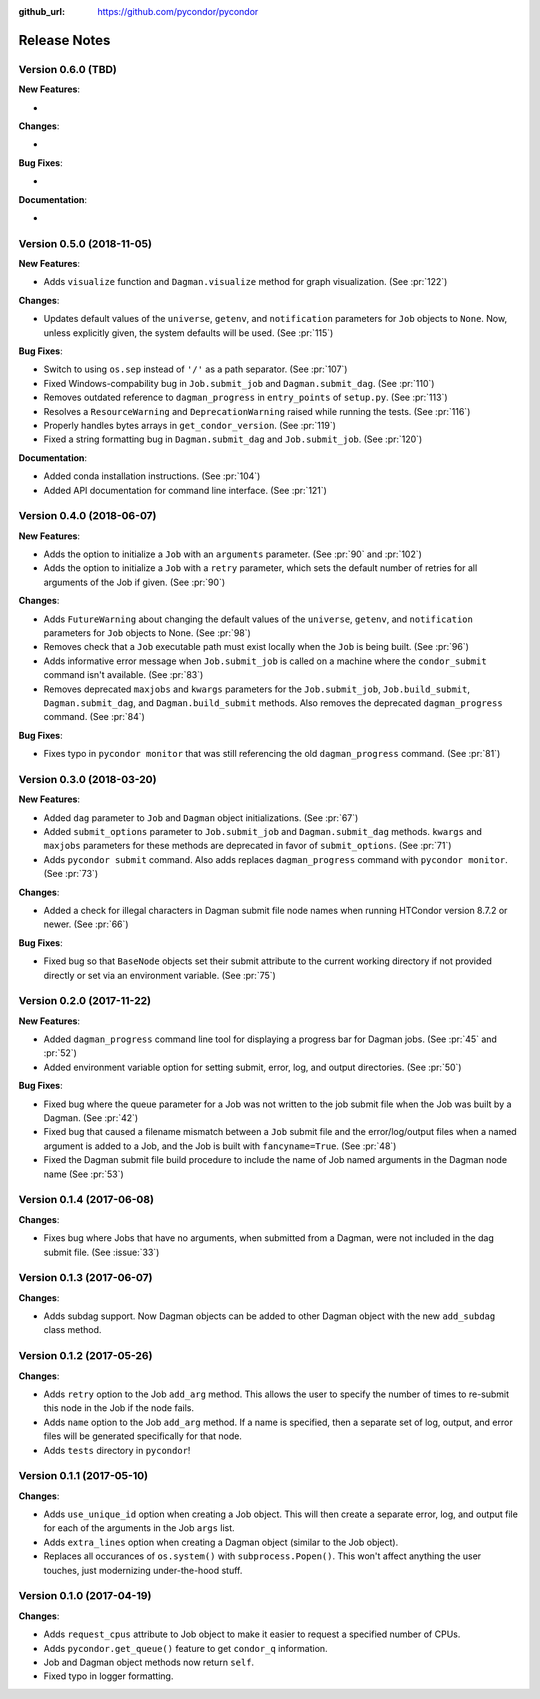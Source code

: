 .. _changelog:

:github_url: https://github.com/pycondor/pycondor

*************
Release Notes
*************

Version 0.6.0 (TBD)
-------------------

**New Features**:

-

**Changes**:

-

**Bug Fixes**:

-

**Documentation**:

-


Version 0.5.0 (2018-11-05)
--------------------------

**New Features**:

- Adds ``visualize`` function and ``Dagman.visualize`` method for graph
  visualization. (See :pr:`122`)

**Changes**:

- Updates default values of the ``universe``, ``getenv``, and
  ``notification`` parameters for ``Job`` objects to ``None``. Now, unless
  explicitly given, the system defaults will be used.
  (See :pr:`115`)

**Bug Fixes**:

- Switch to using ``os.sep`` instead of ``'/'`` as a path separator.
  (See :pr:`107`)
- Fixed Windows-compability bug in ``Job.submit_job`` and ``Dagman.submit_dag``.
  (See :pr:`110`)
- Removes outdated reference to ``dagman_progress`` in ``entry_points`` of
  ``setup.py``. (See :pr:`113`)
- Resolves a ``ResourceWarning`` and ``DeprecationWarning`` raised while
  running the tests. (See :pr:`116`)
- Properly handles bytes arrays in ``get_condor_version``. (See :pr:`119`)
- Fixed a string formatting bug in ``Dagman.submit_dag`` and ``Job.submit_job``. (See :pr:`120`)

**Documentation**:

- Added conda installation instructions.
  (See :pr:`104`)
- Added API documentation for command line interface.
  (See :pr:`121`)


Version 0.4.0 (2018-06-07)
--------------------------

**New Features**:

- Adds the option to initialize a ``Job`` with an ``arguments`` parameter.
  (See :pr:`90` and :pr:`102`)
- Adds the option to initialize a ``Job`` with a ``retry`` parameter, which
  sets the default number of retries for all arguments of the Job if given.
  (See :pr:`90`)

**Changes**:

- Adds ``FutureWarning`` about changing the default values of the ``universe``, ``getenv``, and ``notification`` parameters for ``Job`` objects to None. (See :pr:`98`)
- Removes check that a ``Job`` executable path must exist locally when the ``Job`` is being built.
  (See :pr:`96`)
- Adds informative error message when ``Job.submit_job`` is called on a machine where the ``condor_submit`` command isn't available. (See :pr:`83`)
- Removes deprecated ``maxjobs`` and ``kwargs`` parameters for the ``Job.submit_job``, ``Job.build_submit``, ``Dagman.submit_dag``, and ``Dagman.build_submit`` methods. Also removes the deprecated ``dagman_progress`` command. (See :pr:`84`)


**Bug Fixes**:

- Fixes typo in ``pycondor monitor`` that was still referencing the old ``dagman_progress`` command. (See :pr:`81`)


Version 0.3.0 (2018-03-20)
--------------------------

**New Features**:

* Added ``dag`` parameter to ``Job`` and ``Dagman`` object initializations. (See :pr:`67`)
* Added ``submit_options`` parameter to ``Job.submit_job`` and ``Dagman.submit_dag`` methods. ``kwargs`` and ``maxjobs`` parameters for these methods are deprecated in favor of ``submit_options``. (See :pr:`71`)
* Adds ``pycondor submit`` command. Also adds replaces ``dagman_progress`` command with ``pycondor monitor``. (See :pr:`73`)

**Changes**:

* Added a check for illegal characters in Dagman submit file node names when running HTCondor version 8.7.2 or newer. (See :pr:`66`)


**Bug Fixes**:

* Fixed bug so that ``BaseNode`` objects set their submit attribute to the current working directory if not provided directly or set via an environment variable. (See :pr:`75`)


Version 0.2.0 (2017-11-22)
--------------------------

**New Features**:

* Added ``dagman_progress`` command line tool for displaying a progress bar for Dagman jobs.
  (See :pr:`45` and :pr:`52`)
* Added environment variable option for setting submit, error, log, and output directories.
  (See :pr:`50`)

**Bug Fixes**:

* Fixed bug where the queue parameter for a Job was not written to the job submit file when the Job was built by a Dagman. (See :pr:`42`)
* Fixed bug that caused a filename mismatch between a ``Job`` submit file and the error/log/output files when a named argument is added to a Job, and the Job is built with ``fancyname=True``. (See :pr:`48`)
* Fixed the Dagman submit file build procedure to include the name of Job named arguments in the Dagman node name (See :pr:`53`)


Version 0.1.4 (2017-06-08)
--------------------------

**Changes**:

* Fixes bug where Jobs that have no arguments, when submitted from a Dagman, were not included in the dag submit file. (See :issue:`33`)


Version 0.1.3 (2017-06-07)
--------------------------

**Changes**:

* Adds subdag support. Now Dagman objects can be added to other Dagman object with the new ``add_subdag`` class method.


Version 0.1.2 (2017-05-26)
--------------------------

**Changes**:

* Adds ``retry`` option to the Job ``add_arg`` method. This allows the user to specify the number of times to re-submit this node in the Job if the node fails.
* Adds ``name`` option to the Job ``add_arg`` method. If a name is specified, then a separate set of log, output, and error files will be generated specifically for that node.
* Adds ``tests`` directory in ``pycondor``!


Version 0.1.1 (2017-05-10)
--------------------------

**Changes**:

* Adds ``use_unique_id`` option when creating a Job object. This will then create a separate error, log, and output file for each of the arguments in the Job ``args`` list.
* Adds ``extra_lines`` option when creating a Dagman object (similar to the Job object).
* Replaces all occurances of ``os.system()`` with ``subprocess.Popen()``. This won't affect anything the user touches, just modernizing under-the-hood stuff.


Version 0.1.0 (2017-04-19)
--------------------------

**Changes**:

* Adds ``request_cpus`` attribute to Job object to make it easier to request a specified number of CPUs.
* Adds ``pycondor.get_queue()`` feature to get ``condor_q`` information.
* Job and Dagman object methods now return ``self``.
* Fixed typo in logger formatting.

